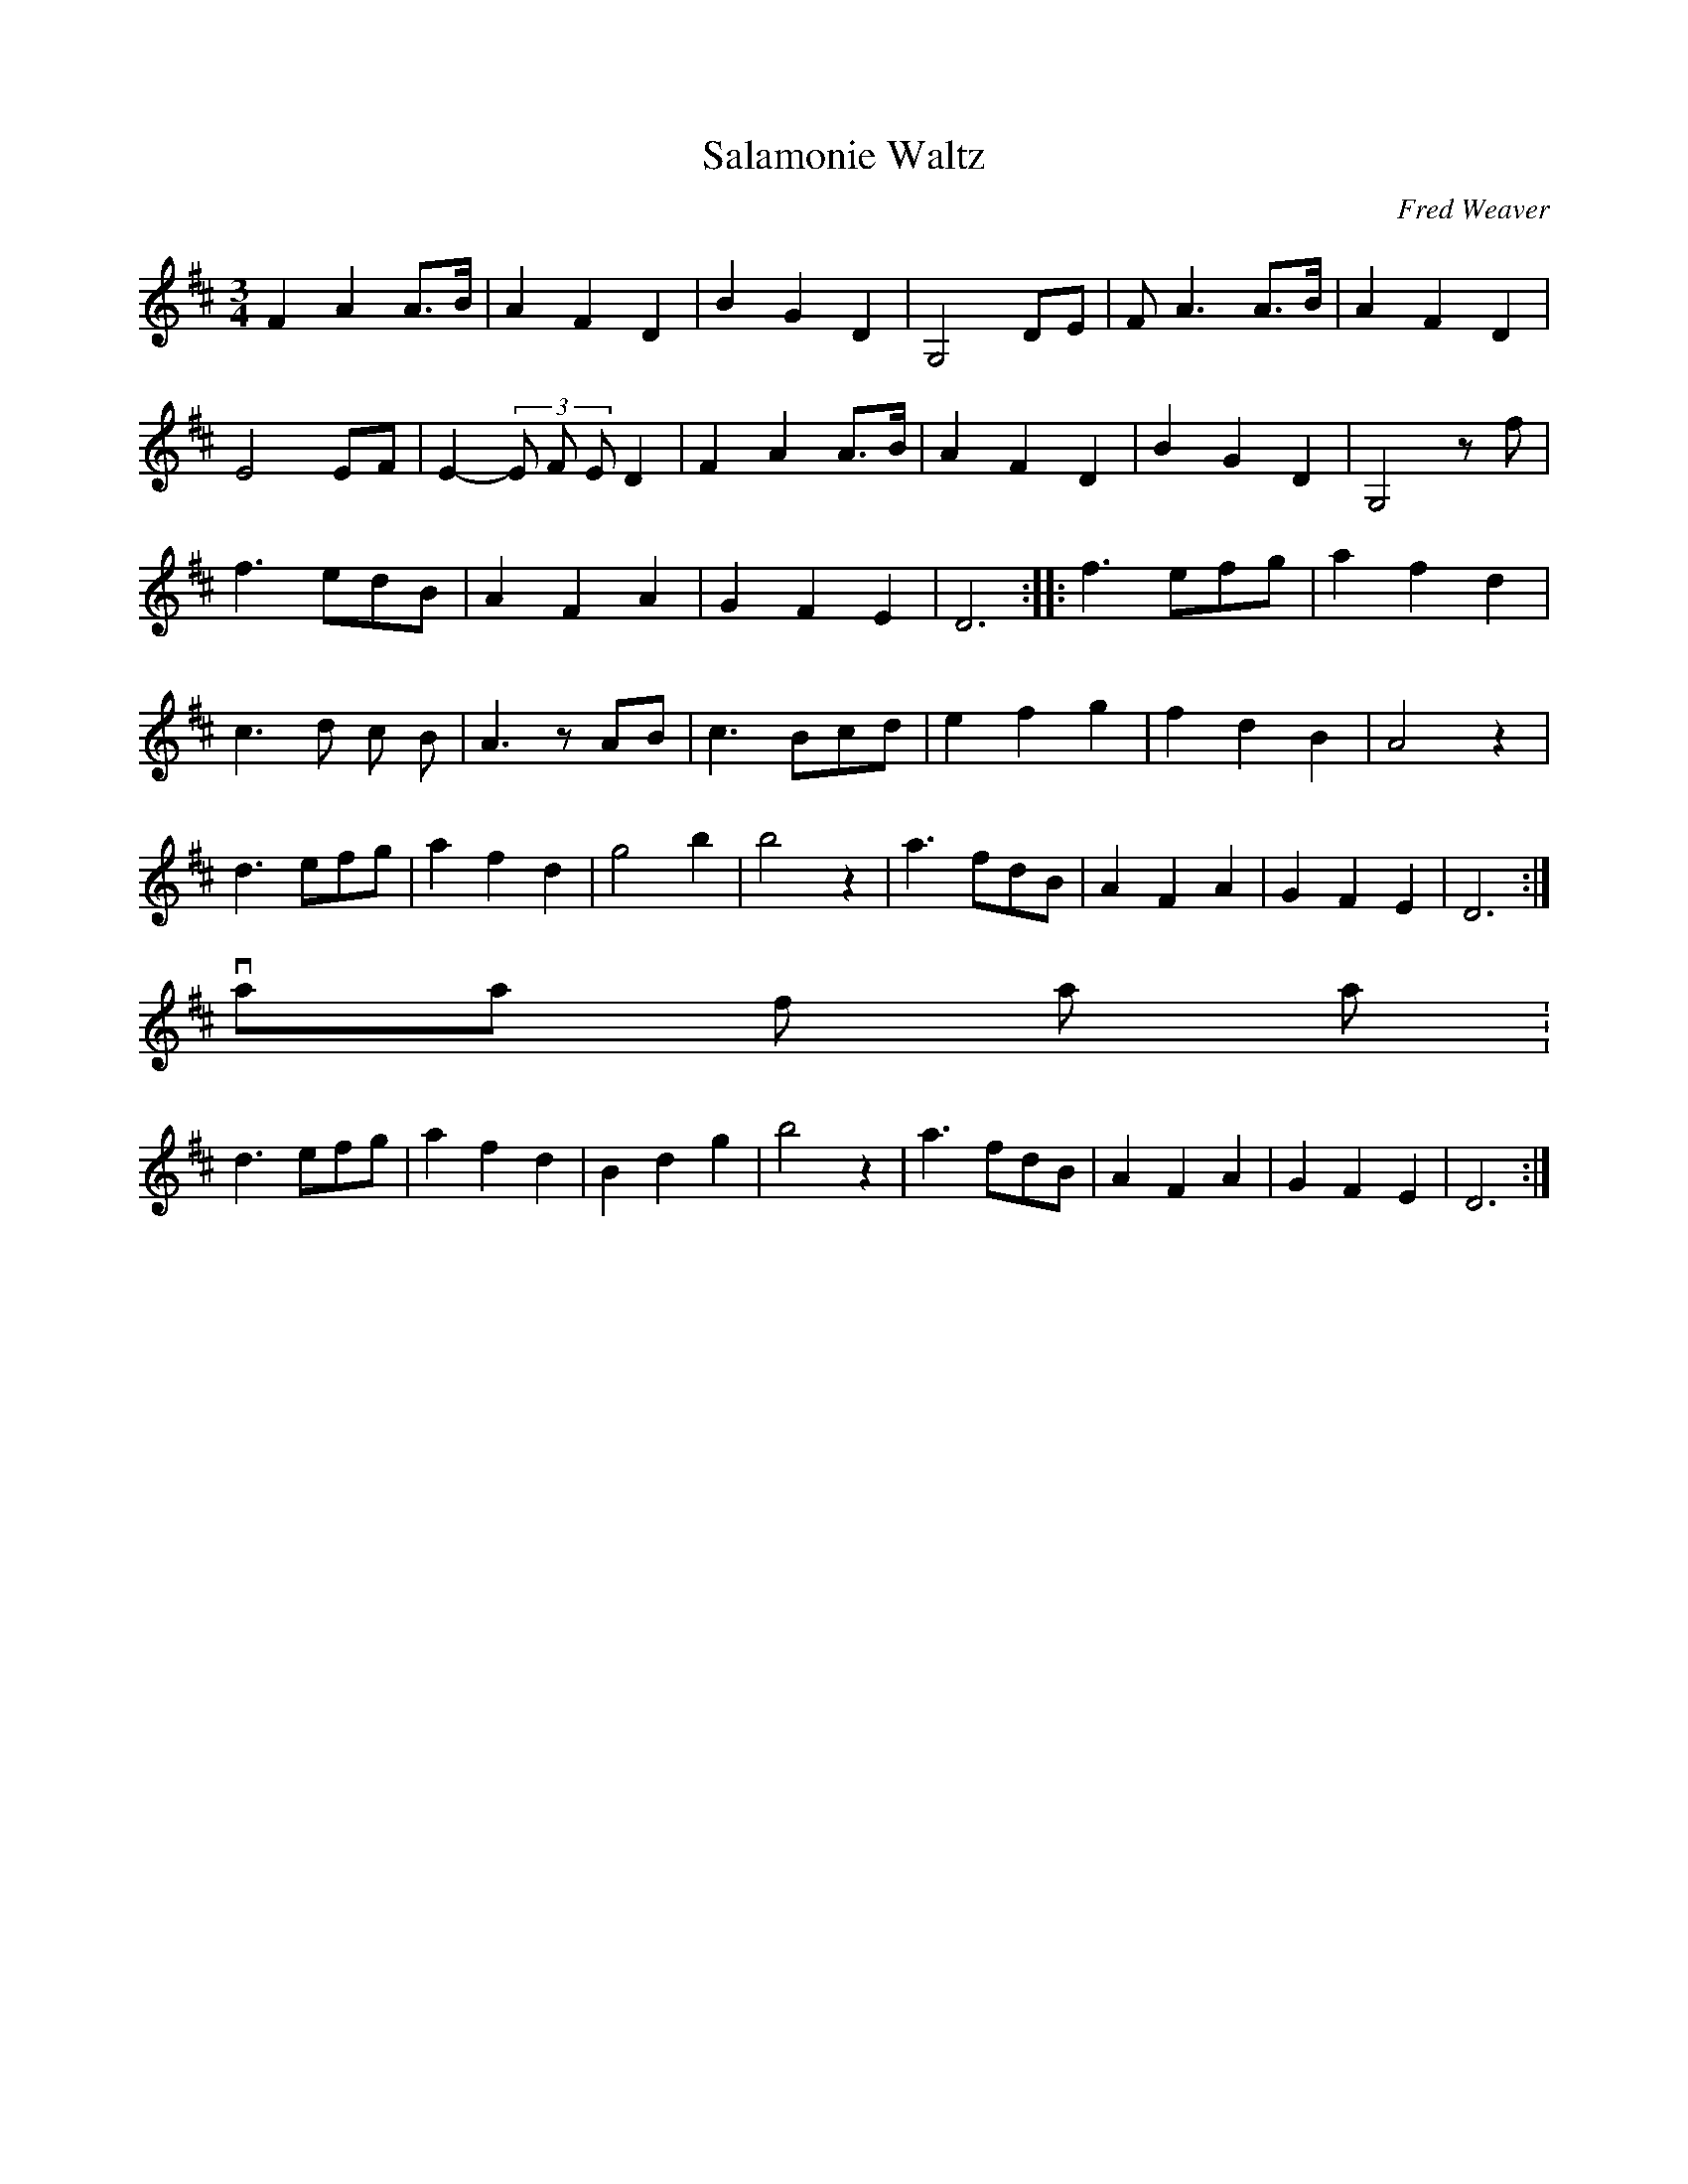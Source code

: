 X: 1
T:Salamonie Waltz
M:3/4
L:1/8
C:Fred Weaver
S:Fred Weaver, Gas City, IN
I:Fred named this tune after the Salamonie River,
I:which ran abouut 20 miles from his home.
R:Waltz
Z:Posted by Joel Shimberg 11/98
K:D
F2A2 A>B|A2F2D2|B2 G2 D2|G,4 DE|FA3 A>B|A2 F2 D2|
E4 EF|E2-(3E F ED2|F2A2 A>B|A2 F2 D2|B2 G2 D2|G,4zf|
f3 edB|A2F2A2|G2F2E2|D6::f3 efg|a2f2d2|
c3 d c B|A3zAB|c3 Bcd|e2f2g2|f2d2B2|A4z2|
d3 efg|a2f2d2|g4b2|b4z2|a3fdB|A2F2A2|G2F2E2|D6:|
variant of last part:
d3 efg|a2f2d2|B2d2g2|b4z2|a3fdB|A2F2A2|G2F2E2|D6:|
              ^^^^^^
